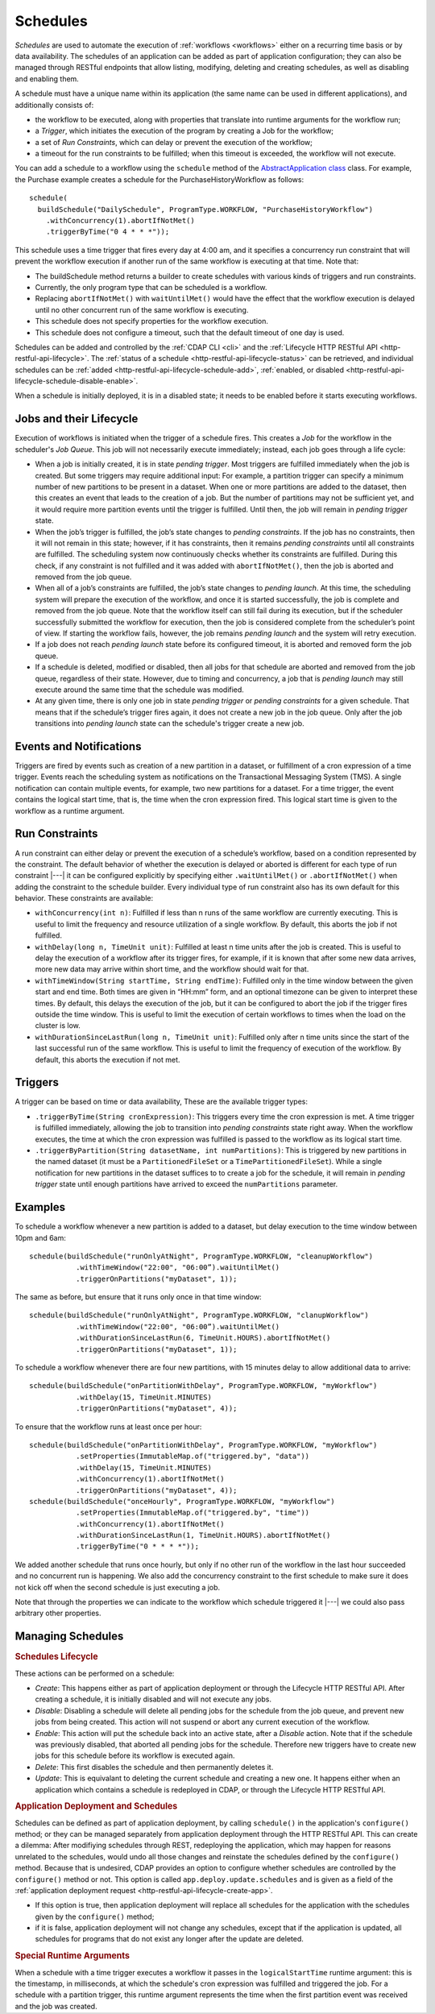 .. meta::
    :author: Cask Data, Inc.
    :copyright: Copyright © 2015-2017 Cask Data, Inc.

.. _schedules:

=========
Schedules
=========

*Schedules* are used to automate the execution of :ref:`workflows <workflows>` either on a
recurring time basis or by data availability. The schedules of an application can be added
as part of application configuration; they can also be managed through RESTful endpoints that
allow listing, modifying, deleting and creating schedules, as well as disabling and enabling them.

A schedule must have a unique name within its application (the same name can
be used in different applications), and additionally consists of:

- the workflow to be executed, along with properties that translate into runtime arguments
  for the workflow run;
- a *Trigger*, which initiates the execution of the program by creating a Job for the
  workflow;
- a set of *Run Constraints*, which can delay or prevent the execution of the workflow;
- a timeout for the run constraints to be fulfilled; when this timeout is exceeded,
  the workflow will not execute.

You can add a schedule to a workflow using the ``schedule`` method of the
`AbstractApplication class <../../reference-manual/javadocs/co/cask/cdap/api/app/AbstractApplication.html#scheduleWorkflow(co.cask.cdap.api.schedule.Schedule,%20java.lang.String)>`__
class. For example, the Purchase example creates a schedule for the PurchaseHistoryWorkflow
as follows::

  schedule(
    buildSchedule("DailySchedule", ProgramType.WORKFLOW, "PurchaseHistoryWorkflow")
      .withConcurrency(1).abortIfNotMet()
      .triggerByTime("0 4 * * *"));

This schedule uses a time trigger that fires every day at 4:00 am, and it specifies a
concurrency run constraint that will prevent the workflow execution if another run of
the same workflow is executing at that time. Note that:

- The buildSchedule method returns a builder to create schedules with various kinds of
  triggers and run constraints.
- Currently, the only program type that can be scheduled is a workflow.
- Replacing ``abortIfNotMet()`` with ``waitUntilMet()`` would have the effect that the
  workflow execution is delayed until no other concurrent run of the same workflow is
  executing.
- This schedule does not specify properties for the workflow execution.
- This schedule does not configure a timeout, such that the default timeout of one day
  is used.

Schedules can be added and controlled by the :ref:`CDAP CLI <cli>` and the :ref:`Lifecycle
HTTP RESTful API <http-restful-api-lifecycle>`. The :ref:`status of a schedule
<http-restful-api-lifecycle-status>` can be retrieved, and individual schedules can be
:ref:`added <http-restful-api-lifecycle-schedule-add>`,
:ref:`enabled, or disabled <http-restful-api-lifecycle-schedule-disable-enable>`.

When a schedule is initially deployed, it is in a disabled state; it needs to be enabled before
it starts executing workflows.

.. _schedules-jobs-lifecycle:

Jobs and their Lifecycle
========================

Execution of workflows is initiated when the trigger of a schedule fires. This creates
a *Job* for the workflow in the scheduler's *Job Queue*. This job will not necessarily
execute immediately; instead, each job goes through a life cycle:

- When a job is initially created, it is in state *pending trigger*. Most triggers are
  fulfilled immediately when the job is created. But some triggers may require additional
  input: For example, a partition trigger can specify a minimum number of new partitions
  to be present in a dataset. When one or more partitions are added to the dataset, then
  this creates an event that leads to the creation of a job. But the number of partitions
  may not be sufficient yet, and it would require more partition events until the trigger
  is fulfilled. Until then, the job will remain in *pending trigger* state.
- When the job’s trigger is fulfilled, the job’s state changes to *pending constraints*.
  If the job has no constraints, then it will not remain in this state; however, if it
  has constraints, then it remains *pending constraints* until all constraints are fulfilled.
  The scheduling system now continuously checks whether its constraints are fulfilled.
  During this check, if any constraint is not fulfilled and it was added with
  ``abortIfNotMet()``, then the job is aborted and removed from the job queue.
- When all of a job’s constraints are fulfilled, the job’s state changes to *pending launch*.
  At this time, the scheduling system will prepare the execution of the workflow, and once
  it is started successfully, the job is complete and removed from the job queue. Note that
  the workflow itself can still fail during its execution, but if the scheduler
  successfully submitted the workflow for execution, then the job is considered complete from
  the scheduler’s point of view. If starting the workflow fails, however, the job remains
  *pending launch* and the system will retry execution.
- If a job does not reach *pending launch* state before its configured timeout, it is
  aborted and removed form the job queue.
- If a schedule is deleted, modified or disabled, then all jobs for that schedule are
  aborted and removed from the job queue, regardless of their state. However, due to
  timing and concurrency, a job that is *pending launch* may still execute around the same
  time that the schedule was modified.
- At any given time, there is only one job in state *pending trigger* or *pending constraints*
  for a given schedule. That means that if the schedule’s trigger fires again, it does not
  create a new job in the job queue. Only after the job transitions into *pending launch*
  state can the schedule's trigger create a new job.

.. _schedules-events:

Events and Notifications
========================

Triggers are fired by events such as creation of a new partition in a dataset, or
fulfillment of a cron expression of a time trigger. Events reach the scheduling system as
notifications on the Transactional Messaging System (TMS). A single notification can
contain multiple events, for example, two new partitions for a dataset. For a time
trigger, the event contains the logical start time, that is, the time when the cron
expression fired. This logical start time is given to the workflow as a runtime argument.

.. _schedules-run-constraints:

Run Constraints
===============

A run constraint can either delay or prevent the execution of a schedule’s workflow, based
on a condition represented by the constraint. The default behavior of whether the execution
is delayed or aborted is different for each type of run constraint |---| it can be configured
explicitly by specifying either ``.waitUntilMet()`` or ``.abortIfNotMet()``
when adding the constraint to the schedule builder. Every individual type of run constraint
also has its own default for this behavior. These constraints are available:

- ``withConcurrency(int n)``: Fulfilled if less than n runs of the same workflow are
  currently executing. This is useful to limit the frequency and resource utilization
  of a single workflow. By default, this aborts the job if not fulfilled.
- ``withDelay(long n, TimeUnit unit)``: Fulfilled at least n time units after the job
  is created. This is useful to delay the execution of a workflow after its trigger
  fires, for example, if it is known that after some new data arrives, more new data
  may arrive within short time, and the workflow should wait for that.
- ``withTimeWindow(String startTime, String endTime)``: Fulfilled only in the time
  window between the given start and end time. Both times are given in “HH:mm” form,
  and an optional timezone can be given to interpret these times. By default, this
  delays the execution of the job, but it can be configured to abort the job
  if the trigger fires outside the time window. This is useful to limit the execution
  of certain workflows to times when the load on the cluster is low.
- ``withDurationSinceLastRun(long n, TimeUnit unit)``: Fulfilled only after n time
  units since the start of the last successful run of the same workflow. This is useful
  to limit the frequency of execution of the workflow. By default, this aborts the
  execution if not met.

.. _schedules-triggers:

Triggers
========

A trigger can be based on time or data availability, These are the available trigger types:

- ``.triggerByTime(String cronExpression)``: This triggers every time the cron expression
  is met. A time trigger is fulfilled immediately, allowing the job to transition into
  *pending constraints* state right away. When the workflow executes, the time at which
  the cron expression was fulfilled is passed to the workflow as its logical start time.
- ``.triggerByPartition(String datasetName, int numPartitions)``: This is triggered by new
  partitions in the named dataset (it must be a ``PartitionedFileSet`` or a
  ``TimePartitionedFileSet``). While a single notification for new partitions in the
  dataset suffices to to create a job for the schedule, it will remain in *pending trigger*
  state until enough partitions have arrived to exceed the ``numPartitions`` parameter.

.. _schedules-examples:

Examples
========

To schedule a workflow whenever a new partition is added to a dataset, but delay execution
to the time window between 10pm and 6am::

  schedule(buildSchedule("runOnlyAtNight", ProgramType.WORKFLOW, "cleanupWorkflow")
             .withTimeWindow("22:00", "06:00”).waitUntilMet()
             .triggerOnPartitions("myDataset", 1));

The same as before, but ensure that it runs only once in that time window::

  schedule(buildSchedule("runOnlyAtNight", ProgramType.WORKFLOW, "clanupWorkflow")
             .withTimeWindow("22:00", "06:00”).waitUntilMet()
             .withDurationSinceLastRun(6, TimeUnit.HOURS).abortIfNotMet()
             .triggerOnPartitions("myDataset", 1));

To schedule a workflow whenever there are four new partitions, with 15 minutes delay
to allow additional data to arrive::

  schedule(buildSchedule("onPartitionWithDelay", ProgramType.WORKFLOW, "myWorkflow")
             .withDelay(15, TimeUnit.MINUTES)
             .triggerOnPartitions("myDataset", 4));

To ensure that the workflow runs at least once per hour::

  schedule(buildSchedule("onPartitionWithDelay", ProgramType.WORKFLOW, "myWorkflow")
             .setProperties(ImmutableMap.of("triggered.by", "data"))
             .withDelay(15, TimeUnit.MINUTES)
             .withConcurrency(1).abortIfNotMet()
             .triggerOnPartitions("myDataset", 4));
  schedule(buildSchedule("onceHourly", ProgramType.WORKFLOW, "myWorkflow")
             .setProperties(ImmutableMap.of("triggered.by", "time"))
             .withConcurrency(1).abortIfNotMet()
             .withDurationSinceLastRun(1, TimeUnit.HOURS).abortIfNotMet()
             .triggerByTime("0 * * * *"));

We added another schedule that runs once hourly, but only if no other run of the workflow
in the last hour succeeded and no concurrent run is happening. We also add the concurrency
constraint to the first schedule to make sure it does not kick off when the second schedule is
just executing a job.

Note that through the properties we can indicate to the workflow which schedule triggered
it |---| we could also pass arbitrary other properties.


.. _schedules-manage:

Managing Schedules
==================

.. rubric:: Schedules Lifecycle

These actions can be performed on a schedule:

- *Create*: This happens either as part of application deployment or through the Lifecycle HTTP
  RESTful API. After creating a schedule, it is initially disabled and will not execute any jobs.
- *Disable*: Disabling a schedule will delete all pending jobs for the schedule from the job
  queue, and prevent new jobs from being created. This action will not suspend or abort any
  current execution of the workflow.
- *Enable*: This action will put the schedule back into an active state, after a *Disable*
  action. Note that if the schedule was previously disabled, that aborted all pending jobs
  for the schedule. Therefore new triggers have to create new jobs for this schedule before
  its workflow is executed again.
- *Delete*: This first disables the schedule and then permanently deletes it.
- *Update*: This is equivalant to deleting the current schedule and creating a new one. It happens
  either when an application which contains a schedule is redeployed in CDAP, or through the
  Lifecycle HTTP RESTful API.

.. rubric:: Application Deployment and Schedules

Schedules can be defined as part of application deployment, by calling ``schedule()``
in the application's ``configure()`` method; or they can be managed separately from
application deployment through the HTTP RESTful API. This can create a dilemma: After
modifiying schedules through REST, redeploying the application, which may happen for
reasons unrelated to the schedules, would undo all those changes and reinstate the schedules
defined by the ``configure()`` method. Because that is undesired, CDAP provides an option
to configure whether schedules are controlled by the ``configure()`` method or not. This
option is called ``app.deploy.update.schedules`` and is given as a field of the
:ref:`application deployment request <http-restful-api-lifecycle-create-app>`.

- If this option is true, then application deployment will replace all schedules for
  the application with the schedules given by the ``configure()`` method;
- if it is false, application deployment will not change any schedules, except that if
  the application is updated, all schedules for programs that do not exist any longer
  after the update are deleted.

.. rubric:: Special Runtime Arguments

When a schedule with a time trigger executes a workflow it passes in the ``logicalStartTime``
runtime argument: this is the timestamp, in milliseconds, at which the schedule's cron expression
was fulfilled and triggered the job. For a schedule with a partition trigger, this runtime argument
represents the time when the first partition event was received and the job was created.


